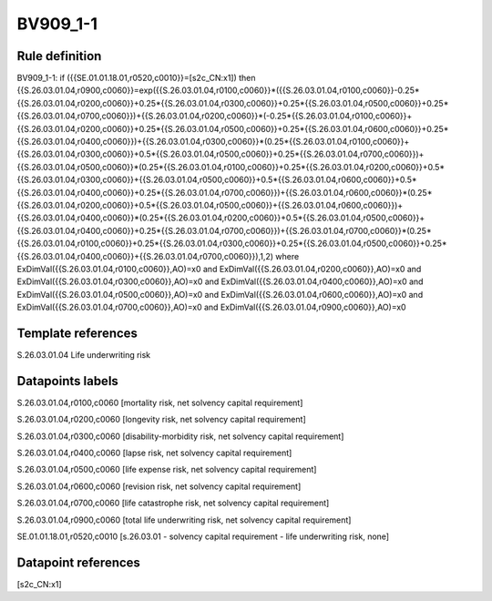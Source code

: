 =========
BV909_1-1
=========

Rule definition
---------------

BV909_1-1: if ({{SE.01.01.18.01,r0520,c0010}}=[s2c_CN:x1]) then {{S.26.03.01.04,r0900,c0060}}=exp({{S.26.03.01.04,r0100,c0060}}*({{S.26.03.01.04,r0100,c0060}}-0.25*{{S.26.03.01.04,r0200,c0060}}+0.25*{{S.26.03.01.04,r0300,c0060}}+0.25*{{S.26.03.01.04,r0500,c0060}}+0.25*{{S.26.03.01.04,r0700,c0060}})+{{S.26.03.01.04,r0200,c0060}}*(-0.25*{{S.26.03.01.04,r0100,c0060}}+{{S.26.03.01.04,r0200,c0060}}+0.25*{{S.26.03.01.04,r0500,c0060}}+0.25*{{S.26.03.01.04,r0600,c0060}}+0.25*{{S.26.03.01.04,r0400,c0060}})+{{S.26.03.01.04,r0300,c0060}}*(0.25*{{S.26.03.01.04,r0100,c0060}}+{{S.26.03.01.04,r0300,c0060}}+0.5*{{S.26.03.01.04,r0500,c0060}}+0.25*{{S.26.03.01.04,r0700,c0060}})+{{S.26.03.01.04,r0500,c0060}}*(0.25*{{S.26.03.01.04,r0100,c0060}}+0.25*{{S.26.03.01.04,r0200,c0060}}+0.5*{{S.26.03.01.04,r0300,c0060}}+{{S.26.03.01.04,r0500,c0060}}+0.5*{{S.26.03.01.04,r0600,c0060}}+0.5*{{S.26.03.01.04,r0400,c0060}}+0.25*{{S.26.03.01.04,r0700,c0060}})+{{S.26.03.01.04,r0600,c0060}}*(0.25*{{S.26.03.01.04,r0200,c0060}}+0.5*{{S.26.03.01.04,r0500,c0060}}+{{S.26.03.01.04,r0600,c0060}})+{{S.26.03.01.04,r0400,c0060}}*(0.25*{{S.26.03.01.04,r0200,c0060}}+0.5*{{S.26.03.01.04,r0500,c0060}}+{{S.26.03.01.04,r0400,c0060}}+0.25*{{S.26.03.01.04,r0700,c0060}})+{{S.26.03.01.04,r0700,c0060}}*(0.25*{{S.26.03.01.04,r0100,c0060}}+0.25*{{S.26.03.01.04,r0300,c0060}}+0.25*{{S.26.03.01.04,r0500,c0060}}+0.25*{{S.26.03.01.04,r0400,c0060}}+{{S.26.03.01.04,r0700,c0060}}),1,2) where ExDimVal({{S.26.03.01.04,r0100,c0060}},AO)=x0 and ExDimVal({{S.26.03.01.04,r0200,c0060}},AO)=x0 and ExDimVal({{S.26.03.01.04,r0300,c0060}},AO)=x0 and ExDimVal({{S.26.03.01.04,r0400,c0060}},AO)=x0 and ExDimVal({{S.26.03.01.04,r0500,c0060}},AO)=x0 and ExDimVal({{S.26.03.01.04,r0600,c0060}},AO)=x0 and ExDimVal({{S.26.03.01.04,r0700,c0060}},AO)=x0 and ExDimVal({{S.26.03.01.04,r0900,c0060}},AO)=x0


Template references
-------------------

S.26.03.01.04 Life underwriting risk


Datapoints labels
-----------------

S.26.03.01.04,r0100,c0060 [mortality risk, net solvency capital requirement]

S.26.03.01.04,r0200,c0060 [longevity risk, net solvency capital requirement]

S.26.03.01.04,r0300,c0060 [disability-morbidity risk, net solvency capital requirement]

S.26.03.01.04,r0400,c0060 [lapse risk, net solvency capital requirement]

S.26.03.01.04,r0500,c0060 [life expense risk, net solvency capital requirement]

S.26.03.01.04,r0600,c0060 [revision risk, net solvency capital requirement]

S.26.03.01.04,r0700,c0060 [life catastrophe risk, net solvency capital requirement]

S.26.03.01.04,r0900,c0060 [total life underwriting risk, net solvency capital requirement]

SE.01.01.18.01,r0520,c0010 [s.26.03.01 - solvency capital requirement - life underwriting risk, none]



Datapoint references
--------------------

[s2c_CN:x1]